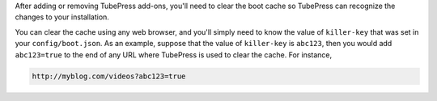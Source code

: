 After adding or removing TubePress add-ons, you'll need to clear the boot cache so TubePress can recognize
the changes to your installation.

You can clear the cache using any web browser, and you'll simply need to know the value of ``killer-key`` that was set
in your ``config/boot.json``. As an example, suppose that the value of ``killer-key`` is ``abc123``, then you would
add ``abc123=true`` to the end of any URL where TubePress is used to clear the cache. For instance,

.. code-block:: php

   http://myblog.com/videos?abc123=true